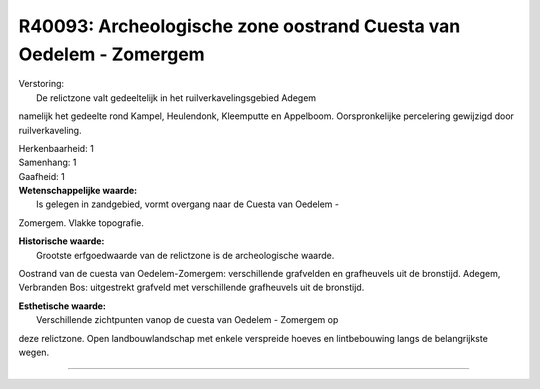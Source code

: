 R40093: Archeologische zone oostrand Cuesta van Oedelem - Zomergem
==================================================================

| Verstoring:
|  De relictzone valt gedeeltelijk in het ruilverkavelingsgebied Adegem
namelijk het gedeelte rond Kampel, Heulendonk, Kleemputte en Appelboom.
Oorspronkelijke percelering gewijzigd door ruilverkaveling.

| Herkenbaarheid: 1

| Samenhang: 1

| Gaafheid: 1

| **Wetenschappelijke waarde:**
|  Is gelegen in zandgebied, vormt overgang naar de Cuesta van Oedelem -
Zomergem. Vlakke topografie.

| **Historische waarde:**
|  Grootste erfgoedwaarde van de relictzone is de archeologische waarde.
Oostrand van de cuesta van Oedelem-Zomergem: verschillende grafvelden en
grafheuvels uit de bronstijd. Adegem, Verbranden Bos: uitgestrekt
grafveld met verschillende grafheuvels uit de bronstijd.

| **Esthetische waarde:**
|  Verschillende zichtpunten vanop de cuesta van Oedelem - Zomergem op
deze relictzone. Open landbouwlandschap met enkele verspreide hoeves en
lintbebouwing langs de belangrijkste wegen.

--------------

